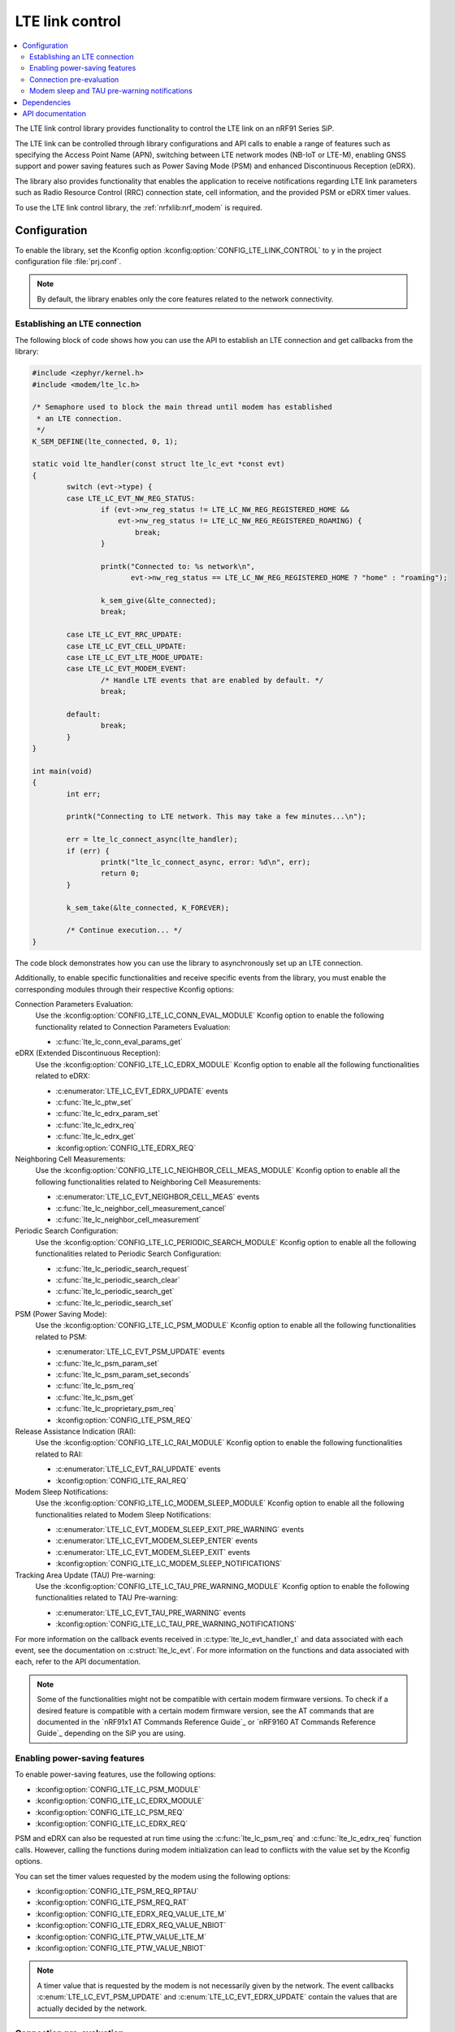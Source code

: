 .. _lte_lc_readme:

LTE link control
################

.. contents::
   :local:
   :depth: 2

The LTE link control library provides functionality to control the LTE link on an nRF91 Series SiP.

The LTE link can be controlled through library configurations and API calls to enable a range of features such as specifying the Access Point Name (APN), switching between LTE network modes (NB-IoT or LTE-M), enabling GNSS support and power saving features such as Power Saving Mode (PSM) and enhanced Discontinuous Reception (eDRX).

The library also provides functionality that enables the application to receive notifications regarding LTE link parameters such as Radio Resource Control (RRC) connection state, cell information, and the provided PSM or eDRX timer values.

To use the LTE link control library, the :ref:`nrfxlib:nrf_modem` is required.

Configuration
*************

To enable the library, set the Kconfig option :kconfig:option:`CONFIG_LTE_LINK_CONTROL` to ``y`` in the project configuration file :file:`prj.conf`.

.. note::
   By default, the library enables only the core features related to the network connectivity.

Establishing an LTE connection
==============================

The following block of code shows how you can use the API to establish an LTE connection and get callbacks from the library:

.. code-block:: c

   #include <zephyr/kernel.h>
   #include <modem/lte_lc.h>

   /* Semaphore used to block the main thread until modem has established
    * an LTE connection.
    */
   K_SEM_DEFINE(lte_connected, 0, 1);

   static void lte_handler(const struct lte_lc_evt *const evt)
   {
           switch (evt->type) {
           case LTE_LC_EVT_NW_REG_STATUS:
                   if (evt->nw_reg_status != LTE_LC_NW_REG_REGISTERED_HOME &&
                       evt->nw_reg_status != LTE_LC_NW_REG_REGISTERED_ROAMING) {
                           break;
                   }

                   printk("Connected to: %s network\n",
                          evt->nw_reg_status == LTE_LC_NW_REG_REGISTERED_HOME ? "home" : "roaming");

                   k_sem_give(&lte_connected);
                   break;

           case LTE_LC_EVT_RRC_UPDATE:
           case LTE_LC_EVT_CELL_UPDATE:
           case LTE_LC_EVT_LTE_MODE_UPDATE:
           case LTE_LC_EVT_MODEM_EVENT:
                   /* Handle LTE events that are enabled by default. */
                   break;

           default:
                   break;
           }
   }

   int main(void)
   {
           int err;

           printk("Connecting to LTE network. This may take a few minutes...\n");

           err = lte_lc_connect_async(lte_handler);
           if (err) {
                   printk("lte_lc_connect_async, error: %d\n", err);
                   return 0;
           }

           k_sem_take(&lte_connected, K_FOREVER);

           /* Continue execution... */
   }

The code block demonstrates how you can use the library to asynchronously set up an LTE connection.

Additionally, to enable specific functionalities and receive specific events from the library, you must enable the corresponding modules through their respective Kconfig options:

Connection Parameters Evaluation:
  Use the :kconfig:option:`CONFIG_LTE_LC_CONN_EVAL_MODULE` Kconfig option to enable the following functionality related to Connection Parameters Evaluation:

  * :c:func:`lte_lc_conn_eval_params_get`

eDRX (Extended Discontinuous Reception):
  Use the :kconfig:option:`CONFIG_LTE_LC_EDRX_MODULE` Kconfig option to enable all the following functionalities related to eDRX:

  * :c:enumerator:`LTE_LC_EVT_EDRX_UPDATE` events
  * :c:func:`lte_lc_ptw_set`
  * :c:func:`lte_lc_edrx_param_set`
  * :c:func:`lte_lc_edrx_req`
  * :c:func:`lte_lc_edrx_get`
  * :kconfig:option:`CONFIG_LTE_EDRX_REQ`

Neighboring Cell Measurements:
  Use the :kconfig:option:`CONFIG_LTE_LC_NEIGHBOR_CELL_MEAS_MODULE` Kconfig option to enable all the following functionalities related to Neighboring Cell Measurements:

  * :c:enumerator:`LTE_LC_EVT_NEIGHBOR_CELL_MEAS` events
  * :c:func:`lte_lc_neighbor_cell_measurement_cancel`
  * :c:func:`lte_lc_neighbor_cell_measurement`

Periodic Search Configuration:
  Use the :kconfig:option:`CONFIG_LTE_LC_PERIODIC_SEARCH_MODULE` Kconfig option to enable all the following functionalities related to Periodic Search Configuration:

  * :c:func:`lte_lc_periodic_search_request`
  * :c:func:`lte_lc_periodic_search_clear`
  * :c:func:`lte_lc_periodic_search_get`
  * :c:func:`lte_lc_periodic_search_set`

PSM (Power Saving Mode):
  Use the :kconfig:option:`CONFIG_LTE_LC_PSM_MODULE` Kconfig option to enable all the following functionalities related to PSM:

  * :c:enumerator:`LTE_LC_EVT_PSM_UPDATE` events
  * :c:func:`lte_lc_psm_param_set`
  * :c:func:`lte_lc_psm_param_set_seconds`
  * :c:func:`lte_lc_psm_req`
  * :c:func:`lte_lc_psm_get`
  * :c:func:`lte_lc_proprietary_psm_req`
  * :kconfig:option:`CONFIG_LTE_PSM_REQ`

Release Assistance Indication (RAI):
  Use the :kconfig:option:`CONFIG_LTE_LC_RAI_MODULE` Kconfig option to enable the following functionalities related to RAI:

  * :c:enumerator:`LTE_LC_EVT_RAI_UPDATE` events
  * :kconfig:option:`CONFIG_LTE_RAI_REQ`

Modem Sleep Notifications:
  Use the :kconfig:option:`CONFIG_LTE_LC_MODEM_SLEEP_MODULE` Kconfig option to enable all the following functionalities related to Modem Sleep Notifications:

  * :c:enumerator:`LTE_LC_EVT_MODEM_SLEEP_EXIT_PRE_WARNING` events
  * :c:enumerator:`LTE_LC_EVT_MODEM_SLEEP_ENTER` events
  * :c:enumerator:`LTE_LC_EVT_MODEM_SLEEP_EXIT` events
  * :kconfig:option:`CONFIG_LTE_LC_MODEM_SLEEP_NOTIFICATIONS`

Tracking Area Update (TAU) Pre-warning:
  Use the :kconfig:option:`CONFIG_LTE_LC_TAU_PRE_WARNING_MODULE` Kconfig option to enable the following functionalities related to TAU Pre-warning:

  * :c:enumerator:`LTE_LC_EVT_TAU_PRE_WARNING` events
  * :kconfig:option:`CONFIG_LTE_LC_TAU_PRE_WARNING_NOTIFICATIONS`

For more information on the callback events received in :c:type:`lte_lc_evt_handler_t` and data associated with each event, see the documentation on :c:struct:`lte_lc_evt`.
For more information on the functions and data associated with each, refer to the API documentation.

.. note::
   Some of the functionalities might not be compatible with certain modem firmware versions.
   To check if a desired feature is compatible with a certain modem firmware version, see the AT commands that are documented in the `nRF91x1 AT Commands Reference Guide`_  or `nRF9160 AT Commands Reference Guide`_ depending on the SiP you are using.

.. _lte_lc_power_saving:

Enabling power-saving features
==============================

To enable power-saving features, use the following options:

* :kconfig:option:`CONFIG_LTE_LC_PSM_MODULE`
* :kconfig:option:`CONFIG_LTE_LC_EDRX_MODULE`
* :kconfig:option:`CONFIG_LTE_LC_PSM_REQ`
* :kconfig:option:`CONFIG_LTE_LC_EDRX_REQ`

PSM and eDRX can also be requested at run time using the :c:func:`lte_lc_psm_req` and :c:func:`lte_lc_edrx_req` function calls.
However, calling the functions during modem initialization can lead to conflicts with the value set by the Kconfig options.

You can set the timer values requested by the modem using the following options:

* :kconfig:option:`CONFIG_LTE_PSM_REQ_RPTAU`
* :kconfig:option:`CONFIG_LTE_PSM_REQ_RAT`
* :kconfig:option:`CONFIG_LTE_EDRX_REQ_VALUE_LTE_M`
* :kconfig:option:`CONFIG_LTE_EDRX_REQ_VALUE_NBIOT`
* :kconfig:option:`CONFIG_LTE_PTW_VALUE_LTE_M`
* :kconfig:option:`CONFIG_LTE_PTW_VALUE_NBIOT`

.. note::
   A timer value that is requested by the modem is not necessarily given by the network.
   The event callbacks :c:enum:`LTE_LC_EVT_PSM_UPDATE` and :c:enum:`LTE_LC_EVT_EDRX_UPDATE` contain the values that are actually decided by the network.

Connection pre-evaluation
=========================

Modem firmware version 1.3.0 and higher supports connection a pre-evaluation feature that allows the application to get information about a cell that is likely to be used for an RRC connection.
Based on the parameters received in the function call, the application can decide whether to send application data or not.
To enable this module, use the :kconfig:option:`CONFIG_LTE_LC_CONN_EVAL_MODULE` Kconfig option.
The function :c:func:`lte_lc_conn_eval_params_get` populates a structure of type :c:struct:`lte_lc_conn_eval_params` that includes information on the current consumption cost by the data transmission when utilizing the given cell.
The following code snippet shows a basic implementation of :c:func:`lte_lc_conn_eval_params_get`:

.. code-block:: c

   ...

   int main(void)
   {
           int err;

           printk("Connecting to LTE network. This may take a few minutes...\n");

           err = lte_lc_connect_async(lte_handler);
           if (err) {
                   printk("lte_lc_connect_async, error: %d\n", err);
                   return 0;
           }

           k_sem_take(&lte_connected, K_FOREVER);

           struct lte_lc_conn_eval_params params = {0};

           err = lte_lc_conn_eval_params_get(&params);
           if (err) {
                   printk("lte_lc_conn_eval_params_get, error: %d\n", err);
                   return 0;
           }

           /* Handle connection evaluation parameters... */

           /* Continue execution... */
   }

The :c:struct:`lte_lc_conn_eval_params` structure lists all information that is available when performing connection pre-evaluation.

Modem sleep and TAU pre-warning notifications
=============================================

Modem firmware v1.3.0 and higher supports receiving callbacks from the modem related to Tracking Area Updates (TAU) and modem sleep.
Based on these notifications, the application can alter its behavior to optimize for a given metric.

For instance, TAU pre-warning notifications can be used to schedule data transfers before a TAU so that data transfer and TAU occurs within the same RRC connection window, thereby saving the potential overhead associated with the additional data exchange.

Modem sleep notifications can be used to schedule processing in the same operational window as the modem to limit the overall computation time of the nRF91 Series SiP.

To enable modem sleep and TAU pre-warning notifications, use the following options:

* :kconfig:option:`CONFIG_LTE_LC_MODEM_SLEEP_MODULE`
* :kconfig:option:`CONFIG_LTE_LC_TAU_PRE_WARNING_MODULE`
* :kconfig:option:`CONFIG_LTE_LC_MODEM_SLEEP_NOTIFICATIONS`
* :kconfig:option:`CONFIG_LTE_LC_TAU_PRE_WARNING_NOTIFICATIONS`

For additional configurations related to these features, see the API documentation.

Dependencies
************

This library uses the following |NCS| library:

* :ref:`nrfxlib:nrf_modem`

API documentation
*****************

| Header file: :file:`include/modem/lte_lc.h`
| Source file: :file:`lib/lte_link_control/lte_lc.c`

.. doxygengroup:: lte_lc
